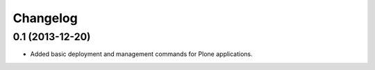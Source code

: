 Changelog
=========

0.1 (2013-12-20)
----------------

- Added basic deployment and management commands for Plone applications.
